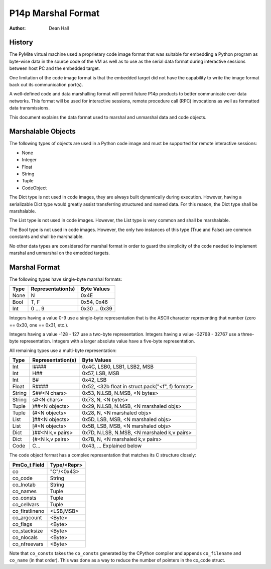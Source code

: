 ===================
P14p Marshal Format
===================

:Author: Dean Hall


History
-------

The PyMite virtual machine used a proprietary code image format that was
suitable for embedding a Python program as byte-wise data in the source code
of the VM as well as to use as the serial data format during interactive
sessions between host PC and the embedded target.

One limitation of the code image format is that the embedded target did not
have the capability to write the image format back out its communication
port(s).

A well-defined code and data marshalling format will permit future P14p products
to better communicate over data networks.  This format will be used for
interactive sessions, remote procedure call (RPC) invocations as well as
formatted data transmissions.

This document explains the data format used to marshal and unmarshal data and
code objects.


Marshalable Objects
-------------------

The following types of objects are used in a Python code image and must be
supported for remote interactive sessions:

- None
- Integer
- Float
- String
- Tuple
- CodeObject

The Dict type is not used in code images, they are always built
dynamically during execution.  However, having a serializable Dict type would
greatly assist transferring structured and named data.  For this reason, the
Dict type shall be marshalable.

The List type is not used in code images.
However, the List type is very common and shall be marshalable.

The Bool type is not used in code images.  However, the only two instances
of this type (True and False) are common constants and shall be marshalable.

No other data types are considered for marshal format in order to guard the
simplicity of the code needed to implement marshal and unmarshal on the
emedded targets.


Marshal Format
--------------

The following types have single-byte marshal formats:

======= ==================  =================
Type    Representation(s)   Byte Values
======= ==================  =================
None    N                   0x4E
Bool    T, F                0x54, 0x46
Int     0 ... 9             0x30 ... 0x39
======= ==================  =================

Integers having a value 0-9 use a single-byte representation that is the
ASCII character representing that number (zero == 0x30, one == 0x31, etc.).

Integers having a value -128 - 127 use a two-byte representation.
Integers having a value -32768 - 32767 use a three-byte representation.
Integers with a larger absolute value have a five-byte representation.

All remaining types use a multi-byte representation:

======= ==================  ====================================================
Type    Representation(s)   Byte Values
======= ==================  ====================================================
Int     I####               0x4C, LSB0, LSB1, LSB2, MSB
Int     H##                 0x57, LSB, MSB
Int     B#                  0x42, LSB
Float   R####               0x52, <32b float in struct.pack("<f", f) format>
String  S##<N chars>        0x53, N.LSB, N.MSB, <N bytes>
String  s#<N chars>         0x73, N, <N bytes>
Tuple   )##<N objects>      0x29, N.LSB, N.MSB, <N marshaled objs>
Tuple   (#<N objects>       0x28, N, <N marshaled objs>
List    ]##<N objects>      0x5D, LSB, MSB, <N marshaled objs>
List    [#<N objects>       0x5B, LSB, MSB, <N marshaled objs>
Dict    }##<N k,v pairs>    0x7D, N.LSB, N.MSB, <N marshaled k,v pairs>
Dict    {#<N k,v pairs>     0x7B, N, <N marshaled k,v pairs>
Code    C...                0x43, ... Explained below
======= ==================  ====================================================

The code object format has a complex representation that matches
its C structure closely:

==============  ============
PmCo_t Field    Type/<Repr>
==============  ============
co              "C"/<0x43>
co_code         String
co_lnotab       String
co_names        Tuple
co_consts       Tuple
co_cellvars     Tuple
co_firstlineno  <LSB,MSB>
co_argcount     <Byte>
co_flags        <Byte>
co_stacksize    <Byte>
co_nlocals      <Byte>
co_nfreevars    <Byte>
==============  ============

Note that ``co_consts`` takes the ``co_consts`` generated by the CPython
compiler and appends ``co_filename`` and ``co_name`` (in that order).
This was done as a way to reduce the number of pointers in the co_code struct.

.. :mode=rest:
